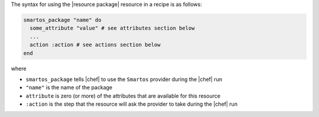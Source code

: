 .. The contents of this file are included in multiple topics.
.. This file should not be changed in a way that hinders its ability to appear in multiple documentation sets.

The syntax for using the |resource package| resource in a recipe is as follows:

.. code-block:: ruby

   smartos_package "name" do
     some_attribute "value" # see attributes section below
     ...
     action :action # see actions section below
   end

where 

* ``smartos_package`` tells |chef| to use the ``Smartos`` provider during the |chef| run
* ``"name"`` is the name of the package
* ``attribute`` is zero (or more) of the attributes that are available for this resource
* ``:action`` is the step that the resource will ask the provider to take during the |chef| run
